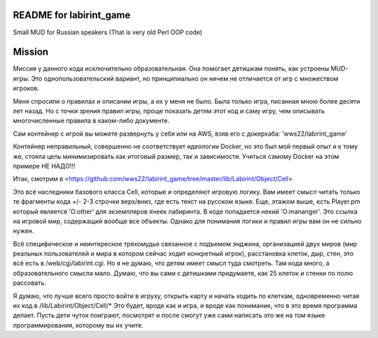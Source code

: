 ========================
README for labirint_game
========================

Small MUD for Russian speakers (That is very old Perl OOP code)

========================
Mission
========================

Миссия у данного кода исключительно образовательная. Она помогает детишкам понять, как устроены MUD-игры. Это однопользовательский вариант, но принципиально он ничем не отличается от игр с множеством игроков.

Меня спросили о правилах и описании игры, а их у меня не было. Была только игра, писанная мною более десяти лет назад. Но с точки зрения правил игры, проще показать детям этот код и саму игру, чем описывать многочисленные правила в каком-либо документе.

Сам контейнер с игрой вы можете развернуть у себя или на AWS, взяв его с докерхаба: 'wws22/labirint_game'


Контейнер неправильный, совершенно не соответствует идеологии Docker, но это был мой первый опыт и к тому же, стояла цель минимизировать как итоговый размер, так и зависимости. Учиться самому Docker на этом примере НЕ НАДО!!!

Итак, смотрим в <https://github.com/wws22/labirint_game/tree/master/lib/Labirint/Object/Cell>

Это всё наследники базового класса Cell, которые и определяют игровую логику. Вам имеет смысл читать только те фрагменты кода +/- 2-3 строчки верх/вниз, где есть текст на русском языке. Еще, этажом выше, есть Player.pm который является 'O:other' для экземпляров ячеек лабиринта. В коде попадается некий 'O:mananger'. Это ссылка на игровой мир, содержащий вообще все объекты. Однако для понимания логики и правил игры вам он не сильно нужен.

Всё специфическое и неинтересное тряхомудье связанное с подъемом энджина, организацией двух миров (мир реальных пользователей и мира в котором сейчас ходит конкретный игрок), расстановка клеток, дыр, стен, это всё есть в /web/cgi/labirint.cgi. Но я не думаю, что детям имеет смысл туда смотреть. Там кода много, а образовательного смысла мало. Думаю, что вы сами с детишками придумаете, как 25 клеток и стенки по полю рассовать.

Я думаю, что лучше всего просто войти в игруху, открыть карту и начать ходить по клеткам, одновременно читая их код в /lib/Labirint/Object/Cell/*
Это будет, вроде как и игра, и вроде как понимание, что в это время программа делает. Пусть дети чуток поиграют, посмотрят и после смогут уже сами написать это же на том языке программирования, которому вы их учите.
